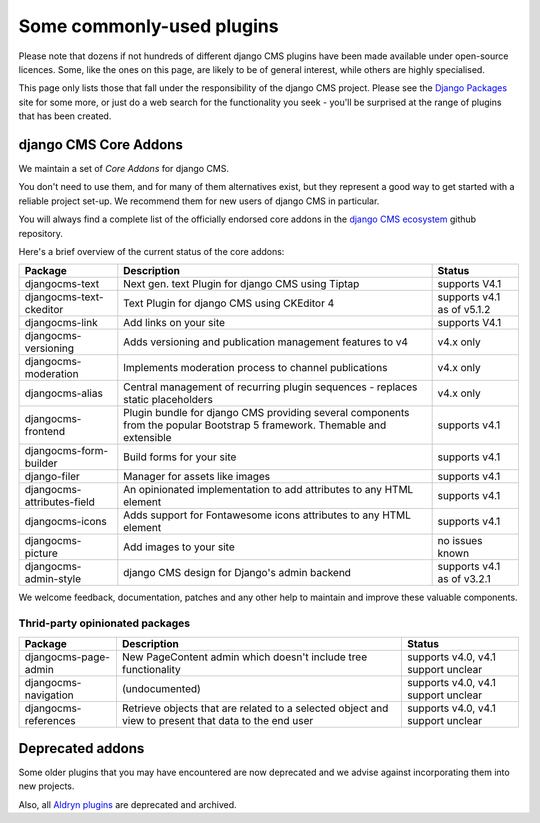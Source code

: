 .. _commonly-used-plugins:

Some commonly-used plugins
==========================

Please note that dozens if not hundreds of different django CMS plugins have been made
available under open-source licences. Some, like the ones on this page, are likely to be
of general interest, while others are highly specialised.

This page only lists those that fall under the responsibility of the django CMS project.
Please see the `Django Packages <https://djangopackages.org/search/?q=django+cms>`_ site
for some more, or just do a web search for the functionality you seek - you'll be
surprised at the range of plugins that has been created.

django CMS Core Addons
----------------------

We maintain a set of *Core Addons* for django CMS.

You don't need to use them, and for many of them alternatives exist, but they represent
a good way to get started with a reliable project set-up. We recommend them for new
users of django CMS in particular.

You will always find a complete list of the officially endorsed core addons in the
`django CMS ecosystem <https://github.com/django-cms/djangocms-ecosystem>`_ github
repository.

Here's a brief overview of the current status of the core addons:

.. include :: ../autogenerate/plugins.include

========================== ================================== ==========================
Package                    Description                        Status
========================== ================================== ==========================
djangocms-text             Next gen. text Plugin for          supports V4.1
                           django CMS using Tiptap
djangocms-text-ckeditor    Text Plugin for django CMS using   supports v4.1 as of v5.1.2
                           CKEditor 4
djangocms-link             Add links on your site             supports V4.1
djangocms-versioning       Adds versioning and publication    v4.x only
                           management features to v4
djangocms-moderation       Implements moderation process to   v4.x only
                           channel publications
djangocms-alias            Central management of recurring    v4.x only
                           plugin sequences - replaces static
                           placeholders
djangocms-frontend         Plugin bundle for django CMS       supports v4.1
                           providing several components from
                           the popular Bootstrap 5 framework.
                           Themable and extensible
djangocms-form-builder     Build forms for your site          supports v4.1
django-filer               Manager for assets like images     supports v4.1
djangocms-attributes-field An opinionated implementation to   supports v4.1
                           add attributes to any HTML element
djangocms-icons            Adds support for Fontawesome icons supports v4.1
                           attributes to any HTML element
djangocms-picture          Add images to your site            no issues known
djangocms-admin-style      django CMS design for Django's     supports v4.1 as of v3.2.1
                           admin backend
========================== ================================== ==========================

We welcome feedback, documentation, patches and any other help to maintain and improve
these valuable components.

Thrid-party opinionated packages
~~~~~~~~~~~~~~~~~~~~~~~~~~~~~~~~

========================= ========================== ===================================
Package                   Description                Status
========================= ========================== ===================================
djangocms-page-admin      New PageContent admin      supports v4.0, v4.1 support unclear
                          which doesn't include tree
                          functionality
djangocms-navigation      (undocumented)             supports v4.0, v4.1 support unclear
djangocms-references      Retrieve objects that are  supports v4.0, v4.1 support unclear
                          related to a selected
                          object and view to present
                          that data to the end user
========================= ========================== ===================================

Deprecated addons
-----------------

Some older plugins that you may have encountered are now deprecated and we advise
against incorporating them into new projects.

.. include :: ../autogenerate/deprecated_plugins.include

Also, all `Aldryn plugins <https://github.com/aldryn/>`_ are deprecated and archived.